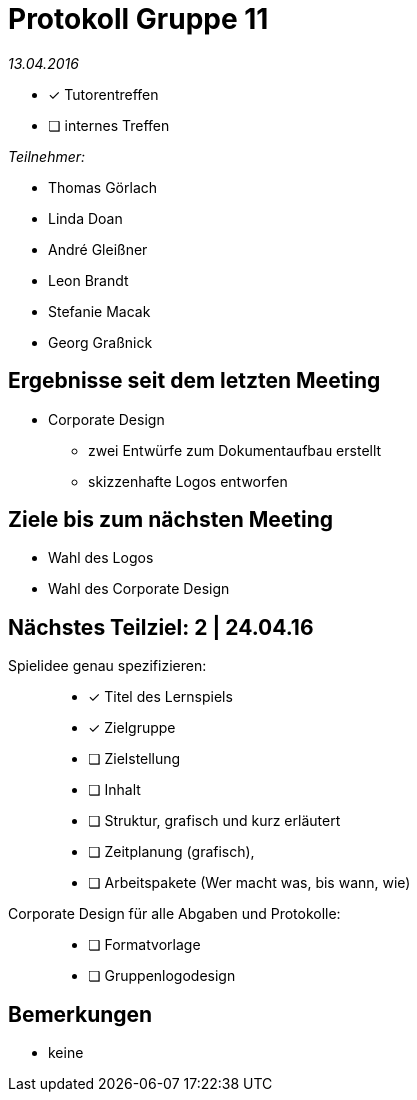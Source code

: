 = Protokoll Gruppe 11

__13.04.2016__

- [*] Tutorentreffen
- [ ] internes Treffen

.__Teilnehmer:__
* Thomas Görlach
* Linda Doan
* André Gleißner
* Leon Brandt
* Stefanie Macak
* Georg Graßnick

== Ergebnisse seit dem letzten Meeting

* Corporate Design
** zwei Entwürfe zum Dokumentaufbau erstellt
** skizzenhafte Logos entworfen

== Ziele bis zum nächsten Meeting

* Wahl des Logos
* Wahl des Corporate Design

== Nächstes Teilziel: 2 | 24.04.16

Spielidee genau spezifizieren: ::
* [*] Titel des Lernspiels
* [*] Zielgruppe
* [ ] Zielstellung
* [ ] Inhalt
* [ ] Struktur, grafisch und kurz erläutert
* [ ] Zeitplanung (grafisch),
* [ ] Arbeitspakete (Wer macht was, bis wann, wie)


Corporate Design für alle Abgaben und Protokolle: ::
** [ ] Formatvorlage
** [ ] Gruppenlogodesign

== Bemerkungen
* keine
